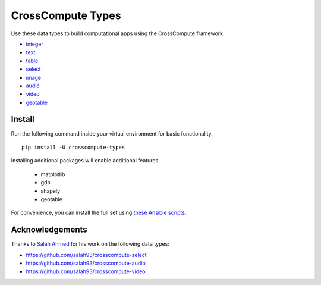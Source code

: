 CrossCompute Types
==================
Use these data types to build computational apps using the CrossCompute framework.

- `integer <https://github.com/crosscompute/crosscompute-integer>`_
- `text <https://github.com/crosscompute/crosscompute-text>`_
- `table <https://github.com/crosscompute/crosscompute-table>`_
- `select <https://github.com/crosscompute/crosscompute-select>`_
- `image <https://github.com/crosscompute/crosscompute-image>`_
- `audio <https://github.com/crosscompute/crosscompute-audio>`_
- `video <https://github.com/crosscompute/crosscompute-video>`_
- `geotable <https://github.com/crosscompute/crosscompute-geotable>`_


Install
-------
Run the following command inside your virtual environment for basic functionality. ::

    pip install -U crosscompute-types

Installing additional packages will enable additional features. 

    - matplotlib
    - gdal
    - shapely
    - geotable

For convenience, you can install the full set using `these Ansible scripts <https://github.com/crosscompute/crosscompute-environments-ansible>`_.


Acknowledgements
----------------
Thanks to `Salah Ahmed <https://github.com/salah93>`_ for his work on the following data types:

- https://github.com/salah93/crosscompute-select
- https://github.com/salah93/crosscompute-audio
- https://github.com/salah93/crosscompute-video
